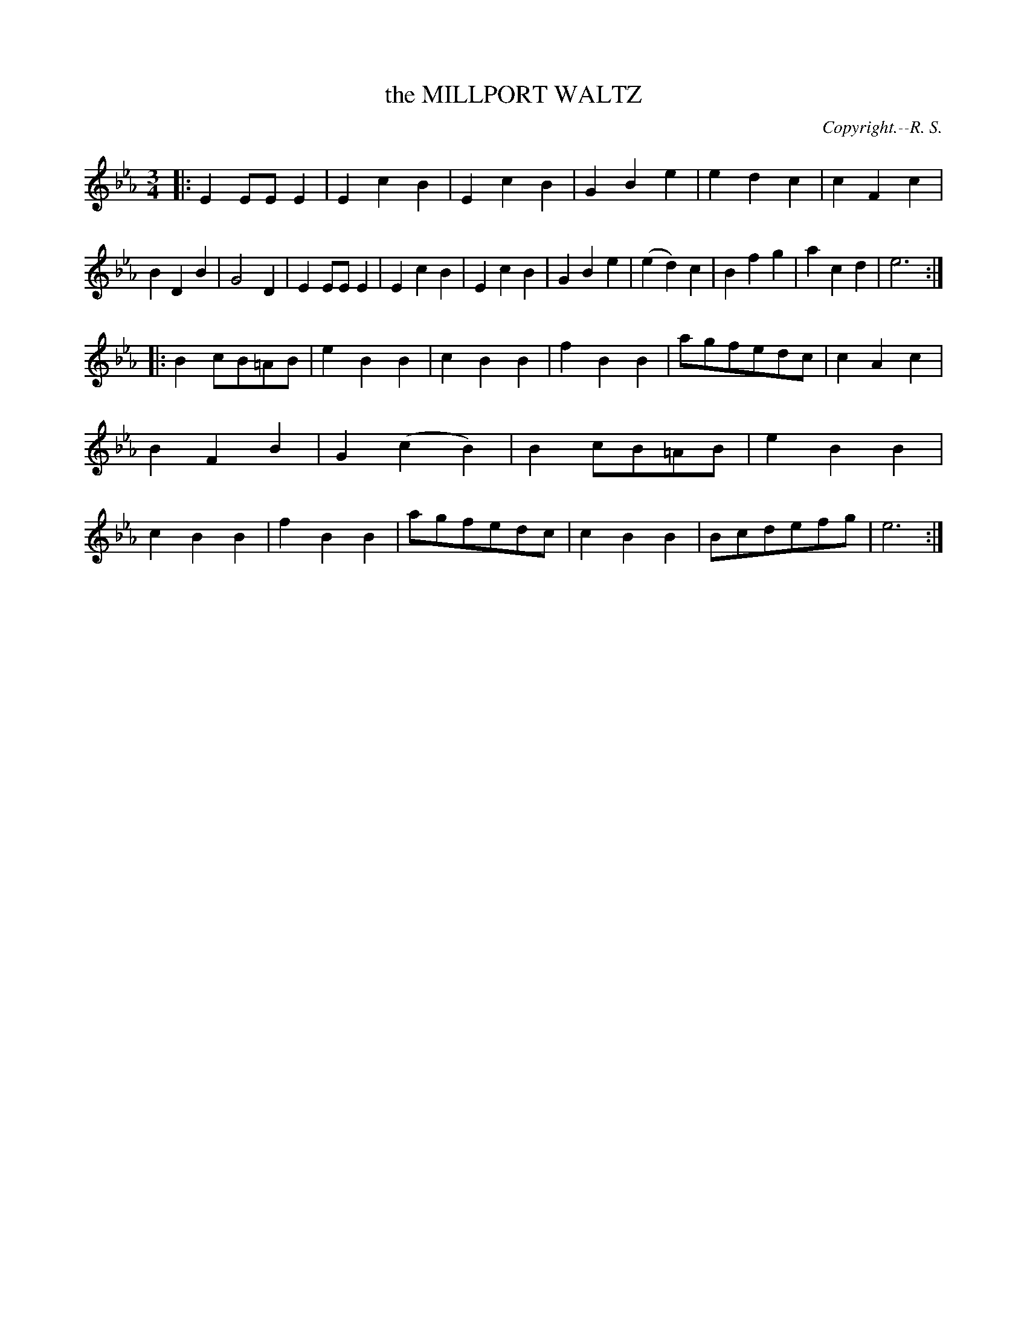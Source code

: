 X: 11602
T: the MILLPORT WALTZ
C: Copyright.--R. S.
%R: waltz
B: W. Hamilton "Universal Tune-Book" Vol. 1 Glasgow 1844 p.160 #2
S: http://imslp.org/wiki/Hamilton's_Universal_Tune-Book_(Various)
Z: 2016 John Chambers <jc:trillian.mit.edu>
M: 3/4
L: 1/8
K: Eb
% - - - - - - - - - - - - - - - - - - - - - - - - -
|:\
E2EEE2 | E2c2B2 | E2c2B2 | G2B2e2 |\
e2d2c2 | c2F2c2 | B2D2B2 | G4D2 |\
E2EEE2 | E2c2B2 | E2c2B2 | G2B2e2 |\
(e2d2)c2 | B2f2g2 | a2c2d2 | e6 :|
|:\
B2cB=AB | e2B2B2 | c2B2B2 | f2B2B2 |\
agfedc | c2A2c2 | B2F2B2 | G2(c2B2) |\
B2cB=AB | e2B2B2 | c2B2B2 | f2B2B2 |\
agfedc | c2B2B2 | Bcdefg | e6 :|
% - - - - - - - - - - - - - - - - - - - - - - - - -
